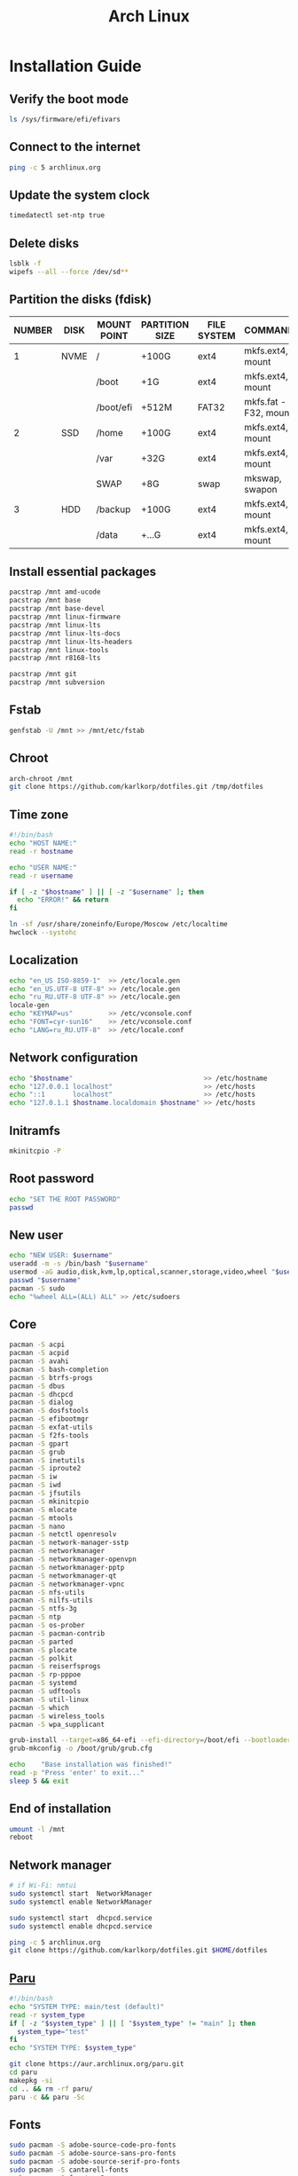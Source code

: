 #+TITLE: Arch Linux

#+LANGUAGE: english
#+PROPERTY: header-args :exports code
#+STARTUP:  showeverything

* Installation Guide
** Verify the boot mode
#+begin_src sh :tangle no
ls /sys/firmware/efi/efivars
#+end_src
** Connect to the internet
#+begin_src sh :tangle no
ping -c 5 archlinux.org
#+end_src
** Update the system clock
#+begin_src sh :tangle no
timedatectl set-ntp true
#+end_src
** Delete disks
#+begin_src sh :tangle no
lsblk -f
wipefs --all --force /dev/sd**
#+end_src
** Partition the disks (fdisk)
| NUMBER | DISK | MOUNT POINT | PARTITION SIZE | FILE SYSTEM | COMMANDS             |
|--------+------+-------------+----------------+-------------+----------------------|
|      1 | NVME | /           | +100G          | ext4        | mkfs.ext4, mount     |
|        |      | /boot       | +1G            | ext4        | mkfs.ext4, mount     |
|        |      | /boot/efi   | +512M          | FAT32       | mkfs.fat -F32, mount |
|--------+------+-------------+----------------+-------------+----------------------|
|      2 | SSD  | /home       | +100G          | ext4        | mkfs.ext4, mount     |
|        |      | /var        | +32G           | ext4        | mkfs.ext4, mount     |
|        |      | SWAP        | +8G            | swap        | mkswap, swapon       |
|--------+------+-------------+----------------+-------------+----------------------|
|      3 | HDD  | /backup     | +100G          | ext4        | mkfs.ext4, mount     |
|        |      | /data       | +...G          | ext4        | mkfs.ext4, mount     |
** Install essential packages
#+begin_src sh :tangle no
pacstrap /mnt amd-ucode
pacstrap /mnt base
pacstrap /mnt base-devel
pacstrap /mnt linux-firmware
pacstrap /mnt linux-lts
pacstrap /mnt linux-lts-docs
pacstrap /mnt linux-lts-headers
pacstrap /mnt linux-tools
pacstrap /mnt r8168-lts

pacstrap /mnt git
pacstrap /mnt subversion
#+end_src
** Fstab
#+begin_src sh :tangle no
genfstab -U /mnt >> /mnt/etc/fstab
#+end_src
** Chroot
#+begin_src sh :tangle no
arch-chroot /mnt
git clone https://github.com/karlkorp/dotfiles.git /tmp/dotfiles
#+end_src
** Time zone
#+begin_src sh :tangle pre_installation.sh
#!/bin/bash
echo "HOST NAME:"
read -r hostname

echo "USER NAME:"
read -r username

if [ -z "$hostname" ] || [ -z "$username" ]; then
  echo "ERROR!" && return
fi

ln -sf /usr/share/zoneinfo/Europe/Moscow /etc/localtime
hwclock --systohc
#+end_src
** Localization
#+begin_src sh :tangle pre_installation.sh
echo "en_US ISO-8859-1"  >> /etc/locale.gen
echo "en_US.UTF-8 UTF-8" >> /etc/locale.gen
echo "ru_RU.UTF-8 UTF-8" >> /etc/locale.gen
locale-gen
echo "KEYMAP=us"         >> /etc/vconsole.conf
echo "FONT=cyr-sun16"    >> /etc/vconsole.conf
echo "LANG=ru_RU.UTF-8"  >> /etc/locale.conf
#+end_src
** Network configuration
#+begin_src sh :tangle pre_installation.sh
echo "$hostname"                                 >> /etc/hostname
echo "127.0.0.1 localhost"                       >> /etc/hosts
echo "::1       localhost"                       >> /etc/hosts
echo "127.0.1.1 $hostname.localdomain $hostname" >> /etc/hosts
#+end_src
** Initramfs
#+begin_src sh :tangle pre_installation.sh
mkinitcpio -P
#+end_src
** Root password
#+begin_src sh :tangle pre_installation.sh
echo "SET THE ROOT PASSWORD"
passwd
#+end_src
** New user
#+begin_src sh :tangle pre_installation.sh
echo "NEW USER: $username"
useradd -m -s /bin/bash "$username"
usermod -aG audio,disk,kvm,lp,optical,scanner,storage,video,wheel "$username"
passwd "$username"
pacman -S sudo
echo "%wheel ALL=(ALL) ALL" >> /etc/sudoers
#+end_src
** Core
#+begin_src sh :tangle pre_installation.sh
pacman -S acpi
pacman -S acpid
pacman -S avahi
pacman -S bash-completion
pacman -S btrfs-progs
pacman -S dbus
pacman -S dhcpcd
pacman -S dialog
pacman -S dosfstools
pacman -S efibootmgr
pacman -S exfat-utils
pacman -S f2fs-tools
pacman -S gpart
pacman -S grub
pacman -S inetutils
pacman -S iproute2
pacman -S iw
pacman -S iwd
pacman -S jfsutils
pacman -S mkinitcpio
pacman -S mlocate
pacman -S mtools
pacman -S nano
pacman -S netctl openresolv
pacman -S network-manager-sstp
pacman -S networkmanager
pacman -S networkmanager-openvpn
pacman -S networkmanager-pptp
pacman -S networkmanager-qt
pacman -S networkmanager-vpnc
pacman -S nfs-utils
pacman -S nilfs-utils
pacman -S ntfs-3g
pacman -S ntp
pacman -S os-prober
pacman -S pacman-contrib
pacman -S parted
pacman -S plocate
pacman -S polkit
pacman -S reiserfsprogs
pacman -S rp-pppoe
pacman -S systemd
pacman -S udftools
pacman -S util-linux
pacman -S which
pacman -S wireless_tools
pacman -S wpa_supplicant

grub-install --target=x86_64-efi --efi-directory=/boot/efi --bootloader-id=grub
grub-mkconfig -o /boot/grub/grub.cfg

echo    "Base installation was finished!"
read -p "Press 'enter' to exit..."
sleep 5 && exit
#+end_src
** End of installation
#+begin_src sh :tangle no
umount -l /mnt
reboot
#+end_src
** Network manager
#+begin_src sh :tangle no
# if Wi-Fi: nmtui
sudo systemctl start  NetworkManager
sudo systemctl enable NetworkManager

sudo systemctl start  dhcpcd.service
sudo systemctl enable dhcpcd.service

ping -c 5 archlinux.org
git clone https://github.com/karlkorp/dotfiles.git $HOME/dotfiles
#+end_src
** [[https://github.com/Morganamilo/paru][Paru]]
#+begin_src sh :tangle post_installation.sh
#!/bin/bash
echo "SYSTEM TYPE: main/test (default)"
read -r system_type
if [ -z "$system_type" ] || [ "$system_type" != "main" ]; then
  system_type="test"
fi
echo "SYSTEM TYPE: $system_type"

git clone https://aur.archlinux.org/paru.git
cd paru
makepkg -si
cd .. && rm -rf paru/
paru -c && paru -Sc
#+end_src
** Fonts
#+begin_src sh :tangle post_installation.sh
sudo pacman -S adobe-source-code-pro-fonts
sudo pacman -S adobe-source-sans-pro-fonts
sudo pacman -S adobe-source-serif-pro-fonts
sudo pacman -S cantarell-fonts
sudo pacman -S freetype2
sudo pacman -S gnu-free-fonts
sudo pacman -S noto-fonts
sudo pacman -S noto-fonts-extra
sudo pacman -S otf-hermit
sudo pacman -S pango
sudo pacman -S terminus-font
sudo pacman -S ttf-anonymous-pro
sudo pacman -S ttf-carlito
sudo pacman -S ttf-dejavu
sudo pacman -S ttf-droid
sudo pacman -S ttf-fantasque-sans-mono
sudo pacman -S ttf-fira-code
sudo pacman -S ttf-font-awesome
sudo pacman -S ttf-jetbrains-mono
sudo pacman -S ttf-liberation
sudo pacman -S ttf-linux-libertine
sudo pacman -S ttf-opensans
#+end_src
** Drivers
*** [[http://www.bluez.org/][BlueZ]]
#+begin_src sh :tangle post_installation.sh
sudo pacman -S bluez
sudo pacman -S bluez-cups
sudo pacman -S bluez-utils
#+end_src
*** [[https://www.cups.org/][CUPS]]
#+begin_src sh :tangle post_installation.sh
sudo pacman -S cups
sudo pacman -S cups-pdf
sudo pacman -S cups-pk-helper
sudo pacman -S foomatic-db-gutenprint-ppds
sudo pacman -S gutenprint
sudo pacman -S pappl
sudo pacman -S print-manager
sudo pacman -S skanlite
sudo pacman -S system-config-printer

sudo systemctl enable org.cups.cupsd.service
sudo systemctl start  org.cups.cupsd.service
#+end_src
*** Graphics driver [NVIDIA]
#+begin_src sh :tangle post_installation.sh
if [ "$system_type" = "test" ]; then
  sudo pacman -S xf86-video-fbdev # for QEMU/KVM
else
  sudo pacman -S nvidia-lts
  sudo pacman -S nvidia-settings
  sudo pacman -S nvidia-utils
  sudo pacman -S opencl-nvidia
fi
#+end_src
*** [[https://wiki.gnome.org/Projects/gvfs][GVfs]]
#+begin_src sh :tangle post_installation.sh
sudo pacman -S gvfs
sudo pacman -S gvfs-afc
sudo pacman -S gvfs-goa
sudo pacman -S gvfs-google
sudo pacman -S gvfs-gphoto2
sudo pacman -S gvfs-mtp
sudo pacman -S gvfs-nfs
sudo pacman -S gvfs-smb
#+end_src
*** [[https://jackaudio.org/][JACK]]
#+begin_src sh :tangle post_installation.sh
sudo pacman -S jack
#+end_src
*** [[https://www.freedesktop.org/wiki/Software/libinput/][libinput]]
#+begin_src sh :tangle post_installation.sh
sudo pacman -S libinput
sudo pacman -S xf86-input-libinput
sudo pacman -S xf86-input-synaptics
#+end_src
*** [[https://www.khronos.org/opencl/][OpenCL]]
#+begin_src sh :tangle post_installation.sh
sudo pacman -S ocl-icd
sudo pacman -S opencl-clhpp
sudo pacman -S opencl-headers
sudo pacman -S opencl-mesa
sudo pacman -S pocl
#+end_src
** [[https://www.x.org/wiki/][X Window System]]
#+begin_src sh :tangle post_installation.sh
sudo pacman -S xorg
sudo pacman -S xorg-docs
sudo pacman -S xorg-fonts-cyrillic
sudo pacman -S xorg-server
sudo pacman -S xorg-setxkbmap
sudo pacman -S xorg-xdm
sudo pacman -S xorg-xinit
sudo pacman -S xorg-xmodmap
sudo pacman -S xorg-xrandr
#+end_src
** [[https://kde.org/][KDE]]
#+begin_src sh :tangle post_installation.sh
sudo pacman -S breeze
sudo pacman -S breeze-grub
sudo pacman -S cronie
sudo pacman -S oxygen
sudo pacman -S packagekit-qt5
sudo pacman -S phonon-qt5-gstreamer

for i in {1..5}
do
  echo "=============================="
  echo "$i KDE Plasma installation ..."
  echo "=============================="
  sudo pacman -S plasma-meta
  sudo pacman -S kde-system-meta
done

sudo pacman -S dolphin
sudo pacman -S dolphin-plugins
sudo pacman -S kate
sudo pacman -S kcron
sudo pacman -S kdeconnect
sudo pacman -S konsole
sudo pacman -S krunner

sudo pacman -S sddm
sudo pacman -S sddm-kcm
sudo systemctl enable sddm.service
#+end_src
** xdg
#+begin_src sh :tangle post_installation.sh
sudo pacman -S xdg-desktop-portal
sudo pacman -S xdg-desktop-portal-kde
sudo pacman -S xdg-user-dirs
sudo pacman -S xdg-utils
xdg-user-dirs-update
#+end_src
** Themes
#+begin_src sh :tangle post_installation.sh
sudo pacman -S archlinux-wallpaper
sudo pacman -S materia-gtk-theme
sudo pacman -S materia-kde
sudo pacman -S papirus-icon-theme
#+end_src
** [[https://github.com/tmux/tmux/wiki][tmux]]
#+begin_src sh :tangle post_installation.sh
sudo pacman -S tmux
#+end_src
** [[https://www.gnu.org/software/emacs/][GNU Emacs]] and [[https://www.vim.org/][Vim]]
#+begin_src sh :tangle post_installation.sh
sudo pacman -S ecb
sudo pacman -S emacs
sudo pacman -S vim
sudo pacman -S vim-spell-en
sudo pacman -S vim-spell-ru
#+end_src
** [[https://www.qt.io/][Qt]]
#+begin_src sh :tangle post_installation.sh
sudo pacman -S qt5-base
sudo pacman -S qt5-doc
sudo pacman -S qt5-examples
sudo pacman -S qt5-tools
sudo pacman -S qt6-base
sudo pacman -S qt6-doc
sudo pacman -S qt6-examples
sudo pacman -S qt6-tools
#+end_src
** Audio and video codecs
#+begin_src sh :tangle post_installation.sh
sudo pacman -S a52dec
sudo pacman -S celt
sudo pacman -S faac
sudo pacman -S faad2
sudo pacman -S flac
sudo pacman -S jasper
sudo pacman -S lame
sudo pacman -S libao
sudo pacman -S libdca
sudo pacman -S libdv
sudo pacman -S libmad
sudo pacman -S libmp4v2
sudo pacman -S libmpcdec
sudo pacman -S libmpeg2
sudo pacman -S libogg
sudo pacman -S libtheora
sudo pacman -S libvorbis
sudo pacman -S libxv
sudo pacman -S openal
sudo pacman -S opencore-amr
sudo pacman -S opus
sudo pacman -S schroedinger
sudo pacman -S speex
sudo pacman -S wavpack
sudo pacman -S x264
sudo pacman -S xvidcore
#+end_src
** [[https://alsa-project.org/wiki/Main_Page][ALSA]] and [[https://www.freedesktop.org/wiki/Software/PulseAudio/][PulseAudio]]
#+begin_src sh :tangle post_installation.sh
sudo pacman -S alsa-lib
sudo pacman -S alsa-plugins
sudo pacman -S alsa-utils
sudo pacman -S pulseaudio
sudo pacman -S pulseaudio-alsa
sudo pacman -S pulseaudio-bluetooth
sudo pacman -S pulseaudio-equalizer
sudo pacman -S pulseaudio-jack
#+end_src
** [[https://gstreamer.freedesktop.org/][GStreamer]]
#+begin_src sh :tangle post_installation.sh
sudo pacman -S gst-editing-services
sudo pacman -S gst-libav
sudo pacman -S gst-plugin-gtk
sudo pacman -S gst-plugin-opencv
sudo pacman -S gst-plugin-qmlgl
sudo pacman -S gst-plugins-bad
sudo pacman -S gst-plugins-bad-libs
sudo pacman -S gst-plugins-base
sudo pacman -S gst-plugins-base-libs
sudo pacman -S gst-plugins-espeak
sudo pacman -S gst-plugins-good
sudo pacman -S gst-plugins-ugly
sudo pacman -S gstreamer
sudo pacman -S gstreamermm
#+end_src
** [[https://curl.haxx.se][curl]]
#+begin_src sh :tangle post_installation.sh
sudo pacman -S curl
#+end_src
** [[https://www.gnu.org/software/wget/wget.html][GNU Wget]]
#+begin_src sh :tangle post_installation.sh
sudo pacman -S wget
#+end_src
** Keyboard
#+begin_src sh :tangle post_installation.sh
sudo pacman -S xsel
sudo pacman -S xclip
# localectl --no-convert set-x11-keymap us,ru "" "" grp:alt_shift_toggle
#+end_src
** .xinitrc
#+begin_src sh :tangle post_installation.sh
echo "xrdb -merge .Xresources"      >> $HOME/.xinitrc
echo "exec         startplasma-x11" >> $HOME/.xinitrc
#+end_src
** .Xresources
#+begin_src sh :tangle post_installation.sh
echo "Xft.antialias: true"       >> $HOME/.Xresources
echo "Xft.autohint:  false"      >> $HOME/.Xresources
echo "Xft.dpi:       96"         >> $HOME/.Xresources
echo "Xft.hinting:   true"       >> $HOME/.Xresources
echo "Xft.hintstyle: hintslight" >> $HOME/.Xresources
echo "Xft.lcdfilter: lcddefault" >> $HOME/.Xresources
echo "Xft.rgba:      rgb"        >> $HOME/.Xresources
#+end_src
** .inputrc
#+begin_src sh :tangle post_installation.sh
echo "\$include /etc/inputrc"                     >> $HOME/.inputrc
echo "set bell-style                        none" >> $HOME/.inputrc
echo "set bind-tty-special-chars              on" >> $HOME/.inputrc
echo "set blink-matching-paren                on" >> $HOME/.inputrc
echo "set colored-stats                       on" >> $HOME/.inputrc
echo "set completion-ignore-case              on" >> $HOME/.inputrc
echo "set completion-prefix-display-length     5" >> $HOME/.inputrc
echo "set completion-query-items              10" >> $HOME/.inputrc
echo "set echo-control-characters            off" >> $HOME/.inputrc
echo "set editing-mode                     emacs" >> $HOME/.inputrc
echo "set horizontal-scroll-mode              on" >> $HOME/.inputrc
echo "set mark-directories                    on" >> $HOME/.inputrc
echo "set mark-modified-lines                 on" >> $HOME/.inputrc
echo "set mark-symlinked-directories          on" >> $HOME/.inputrc
echo "set match-hidden-files                  on" >> $HOME/.inputrc
echo "set show-all-if-ambiguous               on" >> $HOME/.inputrc
echo "set show-all-if-unmodified              on" >> $HOME/.inputrc
echo "set visible-stats                       on" >> $HOME/.inputrc
#+end_src
** Configure
#+begin_src sh :tangle post_installation.sh
git config --global user.name  "karlkorp"
git config --global user.email "lispgod@gmail.com"

mkdir -p $HOME/.fonts
mkdir -p $HOME/.icons
mkdir -p $HOME/.themes

cp $HOME/dotfiles/.bashrc    $HOME
cp $HOME/dotfiles/.emacs     $HOME
cp $HOME/dotfiles/.tmux.conf $HOME
cp $HOME/dotfiles/.vimrc     $HOME

sudo systemctl enable fstrim.timer

sudo systemctl enable paccache.timer
sudo systemctl start  paccache.timer

if [ -d /data ]; then
  sudo chown "$USER":"$USER" /data

  mkdir -p /data/projects
  mkdir -p /data/qemu
  mkdir -p /data/torrents
fi

rm -f  $HOME/.gtkrc*
rm -rf $HOME/.cache/kde*
rm -rf $HOME/.cache/plasma*
rm -rf $HOME/.config/kde*
rm -rf $HOME/.config/plasma*
rm -rf $HOME/.kde*
rm -rf $HOME/.local/share/aurorae*
rm -rf $HOME/.local/share/kde*
rm -rf $HOME/.local/share/plasma*

echo "vm.swappiness=10" | sudo tee -a /etc/sysctl.d/99-swappiness.conf

curl -fLo $HOME/.vim/autoload/plug.vim --create-dirs \
     https://raw.githubusercontent.com/junegunn/vim-plug/master/plug.vim

echo    "Configuration was done!"
read -p "Press 'enter' to reboot..."
sleep 5 && reboot
#+end_src
